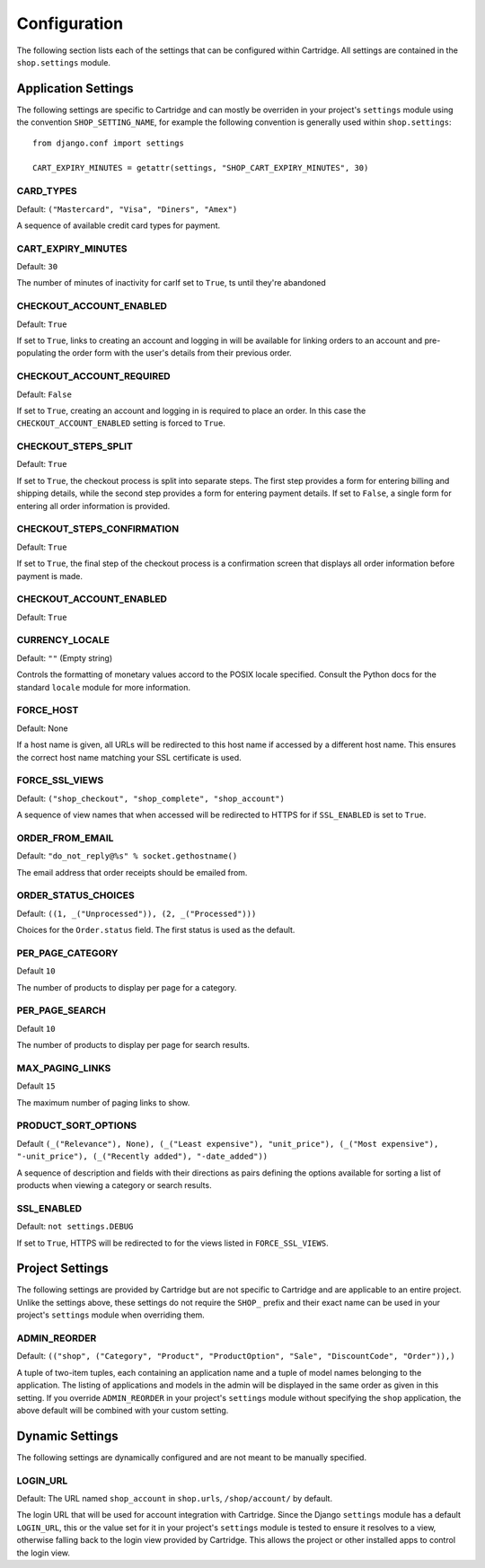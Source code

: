 .. _ref-configuration:

Configuration
=============

The following section lists each of the settings that can be configured within Cartridge. All settings are contained in the ``shop.settings`` module.

Application Settings
--------------------

The following settings are specific to Cartridge and can mostly be overriden in your project's ``settings`` module using the convention ``SHOP_SETTING_NAME``, for example the following convention is generally used within ``shop.settings``::

    from django.conf import settings
    
    CART_EXPIRY_MINUTES = getattr(settings, "SHOP_CART_EXPIRY_MINUTES", 30) 

CARD_TYPES
^^^^^^^^^^

Default: ``("Mastercard", "Visa", "Diners", "Amex")``

A sequence of available credit card types for payment.

CART_EXPIRY_MINUTES
^^^^^^^^^^^^^^^^^^^

Default: ``30``

The number of minutes of inactivity for carIf set to ``True``, ts until they're abandoned

CHECKOUT_ACCOUNT_ENABLED
^^^^^^^^^^^^^^^^^^^^^^^^

Default: ``True``

If set to ``True``, links to creating an account and logging in will be available for linking orders to an account and pre-populating the order form with the user's details from their previous order.

CHECKOUT_ACCOUNT_REQUIRED
^^^^^^^^^^^^^^^^^^^^^^^^^

Default: ``False``

If set to ``True``, creating an account and logging in is required to place an order. In this case the ``CHECKOUT_ACCOUNT_ENABLED`` setting is forced to ``True``.

CHECKOUT_STEPS_SPLIT
^^^^^^^^^^^^^^^^^^^^

Default: ``True``

If set to ``True``, the checkout process is split into separate steps. The first step provides a form for entering billing and shipping details, while the second step provides a form for entering payment details. If set to ``False``, a single form for entering all order information is provided.

CHECKOUT_STEPS_CONFIRMATION
^^^^^^^^^^^^^^^^^^^^^^^^^^^

Default: ``True``

If set to ``True``, the final step of the checkout process is a confirmation screen that displays all order information before payment is made.

CHECKOUT_ACCOUNT_ENABLED
^^^^^^^^^^^^^^^^^^^^^^^^

Default: ``True``

CURRENCY_LOCALE
^^^^^^^^^^^^^^^

Default: ``""`` (Empty string)

Controls the formatting of monetary values accord to the POSIX locale specified. Consult the Python docs for the standard ``locale`` module for more information.

FORCE_HOST
^^^^^^^^^^

Default: None

If a host name is given, all URLs will be redirected to this host name if accessed by a different host name. This ensures the correct host name matching your SSL certificate is used.

FORCE_SSL_VIEWS
^^^^^^^^^^^^^^^

Default: ``("shop_checkout", "shop_complete", "shop_account")``

A sequence of view names that when accessed will be redirected to HTTPS for if ``SSL_ENABLED`` is set to ``True``.

ORDER_FROM_EMAIL
^^^^^^^^^^^^^^^^

Default: ``"do_not_reply@%s" % socket.gethostname()``

The email address that order receipts should be emailed from.

ORDER_STATUS_CHOICES
^^^^^^^^^^^^^^^^^^^^

Default: ``((1, _("Unprocessed")), (2, _("Processed")))``

Choices for the ``Order.status`` field. The first status is used as the default.

PER_PAGE_CATEGORY
^^^^^^^^^^^^^^^^^

Default ``10``

The number of products to display per page for a category.

PER_PAGE_SEARCH
^^^^^^^^^^^^^^^

Default ``10``

The number of products to display per page for search results.

MAX_PAGING_LINKS
^^^^^^^^^^^^^^^^^^^^^^^

Default ``15``

The maximum number of paging links to show.

PRODUCT_SORT_OPTIONS
^^^^^^^^^^^^^^^^^^^^

Default ``(_("Relevance"), None), (_("Least expensive"), "unit_price"), (_("Most expensive"), "-unit_price"), (_("Recently added"), "-date_added"))``

A sequence of description and fields with their directions as pairs defining the options available for sorting a list of products when viewing a category or search results.

SSL_ENABLED
^^^^^^^^^^^

Default: ``not settings.DEBUG``

If set to ``True``, HTTPS will be redirected to for the views listed in ``FORCE_SSL_VIEWS``.

Project Settings
----------------

The following settings are provided by Cartridge but are not specific to Cartridge and are applicable to an entire project. Unlike the settings above, these settings do not require the ``SHOP_`` prefix and their exact name can be used in your project's ``settings`` module when overriding them.

ADMIN_REORDER
^^^^^^^^^^^^^

Default: ``(("shop", ("Category", "Product", "ProductOption", "Sale", "DiscountCode", "Order")),)``

A tuple of two-item tuples, each containing an application name and a tuple of model names belonging to the application. The listing of applications and models in the admin will be displayed in the same order as given in this setting. If you override ``ADMIN_REORDER`` in your project's ``settings`` module without specifying the ``shop`` application, the above default will be combined with your custom setting.

Dynamic Settings
----------------

The following settings are dynamically configured and are not meant to be manually specified.

LOGIN_URL
^^^^^^^^^

Default: The URL named ``shop_account`` in ``shop.urls``, ``/shop/account/`` by default.

The login URL that will be used for account integration with Cartridge. Since the Django ``settings`` module has a default ``LOGIN_URL``, this or the value set for it in your project's ``settings`` module is tested to ensure it resolves to a view, otherwise falling back to the login view provided by Cartridge. This allows the project or other installed apps to control the login view.
